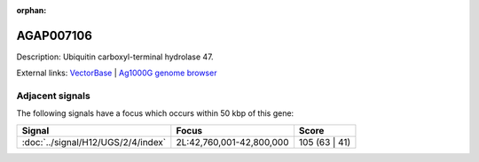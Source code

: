 :orphan:

AGAP007106
=============





Description: Ubiquitin carboxyl-terminal hydrolase 47.

External links:
`VectorBase <https://www.vectorbase.org/Anopheles_gambiae/Gene/Summary?g=AGAP007106>`_ |
`Ag1000G genome browser <https://www.malariagen.net/apps/ag1000g/phase1-AR3/index.html?genome_region=2L:42800362-42817607#genomebrowser>`_



Adjacent signals
----------------

The following signals have a focus which occurs within 50 kbp of this gene:



.. cssclass:: table-hover
.. csv-table::
    :widths: auto
    :header: Signal,Focus,Score

    :doc:`../signal/H12/UGS/2/4/index`,"2L:42,760,001-42,800,000",105 (63 | 41)
    




